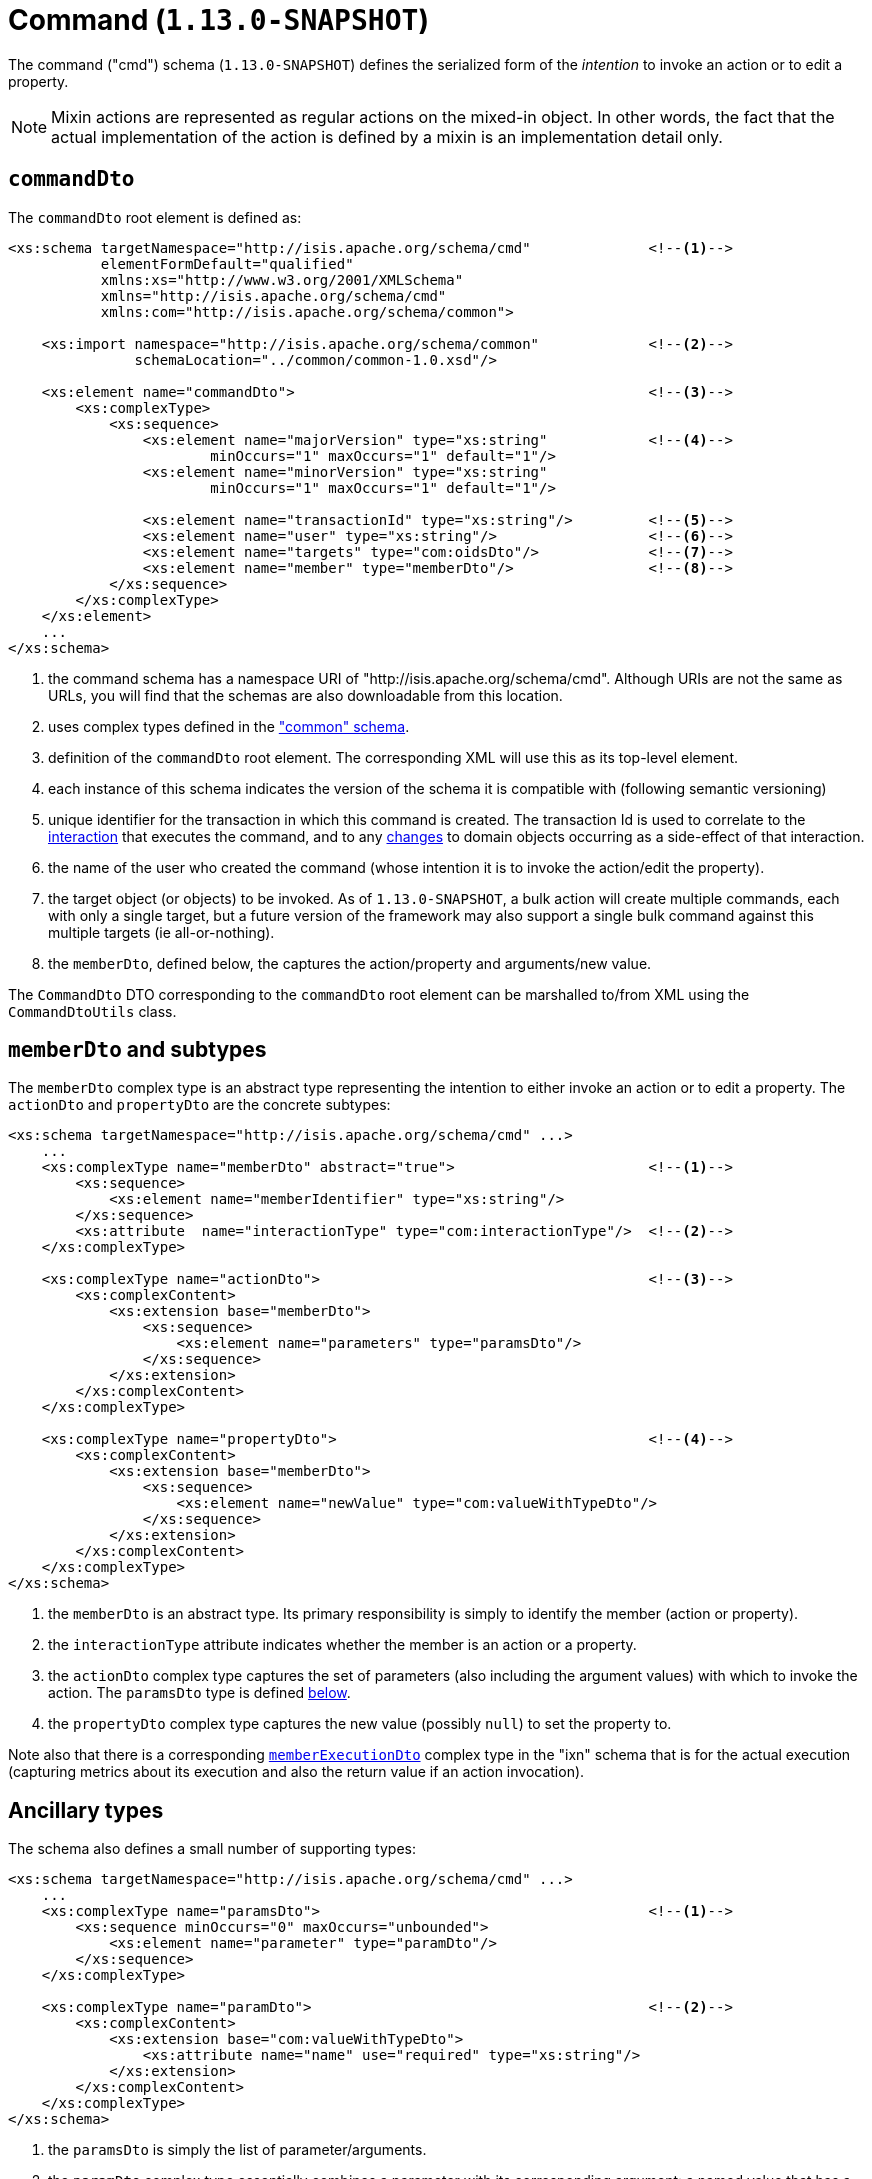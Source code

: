 [[_rgcms_schema-cmd]]
= Command (`1.13.0-SNAPSHOT`)
:Notice: Licensed to the Apache Software Foundation (ASF) under one or more contributor license agreements. See the NOTICE file distributed with this work for additional information regarding copyright ownership. The ASF licenses this file to you under the Apache License, Version 2.0 (the "License"); you may not use this file except in compliance with the License. You may obtain a copy of the License at. http://www.apache.org/licenses/LICENSE-2.0 . Unless required by applicable law or agreed to in writing, software distributed under the License is distributed on an "AS IS" BASIS, WITHOUT WARRANTIES OR  CONDITIONS OF ANY KIND, either express or implied. See the License for the specific language governing permissions and limitations under the License.
:_basedir: ../
:_imagesdir: images/



The command ("cmd") schema (`1.13.0-SNAPSHOT`) defines the serialized form of the __intention__ to invoke an action or to
edit a property.

[NOTE]
====
Mixin actions are represented as regular actions on the mixed-in object.  In other words, the fact that the actual
implementation of the action is defined by a mixin is an implementation detail only.
====

[[_rgcms_schema-cmd_commandDto]]
== `commandDto`

The `commandDto` root element is defined as:

[source,xml]
----
<xs:schema targetNamespace="http://isis.apache.org/schema/cmd"              <!--1-->
           elementFormDefault="qualified"
           xmlns:xs="http://www.w3.org/2001/XMLSchema"
           xmlns="http://isis.apache.org/schema/cmd"
           xmlns:com="http://isis.apache.org/schema/common">

    <xs:import namespace="http://isis.apache.org/schema/common"             <!--2-->
               schemaLocation="../common/common-1.0.xsd"/>

    <xs:element name="commandDto">                                          <!--3-->
        <xs:complexType>
            <xs:sequence>
                <xs:element name="majorVersion" type="xs:string"            <!--4-->
                        minOccurs="1" maxOccurs="1" default="1"/>
                <xs:element name="minorVersion" type="xs:string"
                        minOccurs="1" maxOccurs="1" default="1"/>

                <xs:element name="transactionId" type="xs:string"/>         <!--5-->
                <xs:element name="user" type="xs:string"/>                  <!--6-->
                <xs:element name="targets" type="com:oidsDto"/>             <!--7-->
                <xs:element name="member" type="memberDto"/>                <!--8-->
            </xs:sequence>
        </xs:complexType>
    </xs:element>
    ...
</xs:schema>
----
<1> the command schema has a namespace URI of "http://isis.apache.org/schema/cmd".  Although URIs are not the same as
URLs, you will find that the schemas are also downloadable from this location.
<2> uses complex types defined in the xref:rgcms.adoc#_rgcms_schema_common["common" schema].
<3> definition of the `commandDto` root element.  The corresponding XML will use this as its top-level element.
<4> each instance of this schema indicates the version of the schema it is compatible with (following semantic versioning)
<5> unique identifier for the transaction in which this command is created.  The transaction Id is used to correlate
to the xref:rgcms.adoc#_rgcms_schema_interaction[interaction] that executes the command, and to any
xref:rgcms.adoc#_rgcms_schema_changes[changes] to domain objects occurring as a side-effect of that interaction.
<6> the name of the user who created the command (whose intention it is to invoke the action/edit the property).
<7> the target object (or objects) to be invoked.  As of `1.13.0-SNAPSHOT`, a bulk action will create multiple commands,
each with only a single target, but a future version of the framework may also support a single bulk command against
this multiple targets (ie all-or-nothing).
<8> the `memberDto`, defined below, the captures the action/property and arguments/new value.

The `CommandDto` DTO corresponding to the `commandDto` root element can be marshalled to/from XML using the
`CommandDtoUtils` class.


[[_rgcms_schema-cmd_memberDto]]
== `memberDto` and subtypes

The `memberDto` complex type is an abstract type representing the intention to either invoke an action or to edit a
property.  The `actionDto` and `propertyDto` are the concrete subtypes:


[source,xml]
----
<xs:schema targetNamespace="http://isis.apache.org/schema/cmd" ...>
    ...
    <xs:complexType name="memberDto" abstract="true">                       <!--1-->
        <xs:sequence>
            <xs:element name="memberIdentifier" type="xs:string"/>
        </xs:sequence>
        <xs:attribute  name="interactionType" type="com:interactionType"/>  <!--2-->
    </xs:complexType>

    <xs:complexType name="actionDto">                                       <!--3-->
        <xs:complexContent>
            <xs:extension base="memberDto">
                <xs:sequence>
                    <xs:element name="parameters" type="paramsDto"/>
                </xs:sequence>
            </xs:extension>
        </xs:complexContent>
    </xs:complexType>

    <xs:complexType name="propertyDto">                                     <!--4-->
        <xs:complexContent>
            <xs:extension base="memberDto">
                <xs:sequence>
                    <xs:element name="newValue" type="com:valueWithTypeDto"/>
                </xs:sequence>
            </xs:extension>
        </xs:complexContent>
    </xs:complexType>
</xs:schema>
----
<1> the `memberDto` is an abstract type.   Its primary responsibility is simply to identify the member (action or
property).
<2> the `interactionType` attribute indicates whether the member is an action or a property.
<3> the `actionDto` complex type captures the set of parameters (also including the argument values) with which to
invoke the action.  The `paramsDto` type is defined xref:rgcms.adoc#_rgcms_schema-cmd_ancillary[below].
<4> the `propertyDto` complex type captures the new value (possibly `null`) to set the property to.


Note also that there is a corresponding xref:rgcms.adoc#_rgcms_schema-ixn_memberExecutionDto[`memberExecutionDto`]
complex type in the "ixn" schema that is for the actual execution (capturing metrics about its execution and also the
return value if an action invocation).



[[_rgcms_schema-cmd_ancillary]]
== Ancillary types

The schema also defines a small number of supporting types:

[source,xml]
----
<xs:schema targetNamespace="http://isis.apache.org/schema/cmd" ...>
    ...
    <xs:complexType name="paramsDto">                                       <!--1-->
        <xs:sequence minOccurs="0" maxOccurs="unbounded">
            <xs:element name="parameter" type="paramDto"/>
        </xs:sequence>
    </xs:complexType>

    <xs:complexType name="paramDto">                                        <!--2-->
        <xs:complexContent>
            <xs:extension base="com:valueWithTypeDto">
                <xs:attribute name="name" use="required" type="xs:string"/>
            </xs:extension>
        </xs:complexContent>
    </xs:complexType>
</xs:schema>
----
<1> the `paramsDto` is simply the list of parameter/arguments.
<2> the `paramDto` complex type essentially combines a parameter with its corresponding argument: a named value that
has a type.  It extends the `valueWithTypeDto` complex type taken from the
xref:rgcms.adoc#_rgcms_schema-common["common"] schema.
